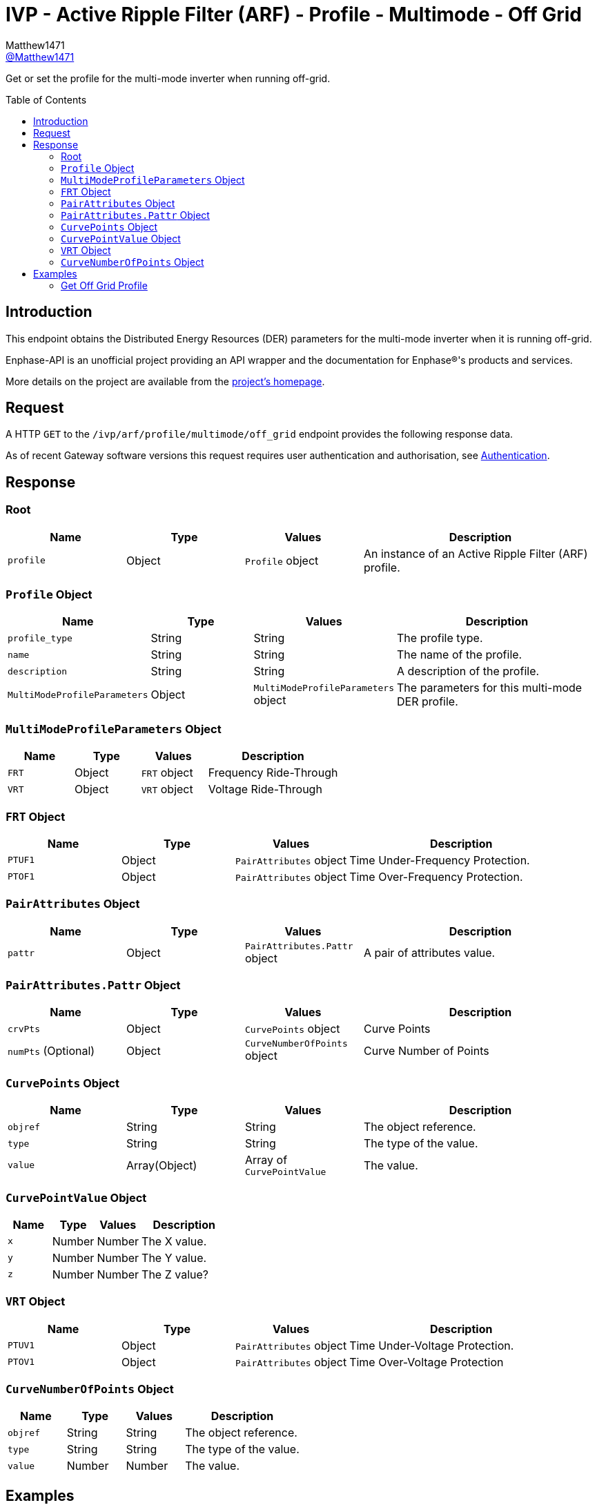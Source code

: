 = IVP - Active Ripple Filter (ARF) - Profile - Multimode - Off Grid
:toc: preamble
Matthew1471 <https://github.com/matthew1471[@Matthew1471]>;

// Document Settings:

// Set the ID Prefix and ID Separators to be consistent with GitHub so links work irrespective of rendering platform. (https://docs.asciidoctor.org/asciidoc/latest/sections/id-prefix-and-separator/)
:idprefix:
:idseparator: -

// Any code blocks will be in JSON by default.
:source-language: json

ifndef::env-github[:icons: font]

// Set the admonitions to have icons (Github Emojis) if rendered on GitHub (https://blog.mrhaki.com/2016/06/awesome-asciidoctor-using-admonition.html).
ifdef::env-github[]
:status:
:caution-caption: :fire:
:important-caption: :exclamation:
:note-caption: :paperclip:
:tip-caption: :bulb:
:warning-caption: :warning:
endif::[]

// Document Variables:
:release-version: 1.0
:url-org: https://github.com/Matthew1471
:url-repo: {url-org}/Enphase-API
:url-contributors: {url-repo}/graphs/contributors

Get or set the profile for the multi-mode inverter when running off-grid.

== Introduction

This endpoint obtains the Distributed Energy Resources (DER) parameters for the multi-mode inverter when it is running off-grid.

Enphase-API is an unofficial project providing an API wrapper and the documentation for Enphase(R)'s products and services.

More details on the project are available from the xref:../../../../../../README.adoc[project's homepage].

== Request

A HTTP `GET` to the `/ivp/arf/profile/multimode/off_grid` endpoint provides the following response data.

As of recent Gateway software versions this request requires user authentication and authorisation, see xref:../../../../Authentication.adoc[Authentication].

== Response

=== Root

[cols="1,1,1,2", options="header"]
|===
|Name
|Type
|Values
|Description

|`profile`
|Object
|`Profile` object
|An instance of an Active Ripple Filter (ARF) profile.

|===

=== `Profile` Object

[cols="1,1,1,2", options="header"]
|===
|Name
|Type
|Values
|Description

|`profile_type`
|String
|String
|The profile type.

|`name`
|String
|String
|The name of the profile.

|`description`
|String
|String
|A description of the profile.

|`MultiModeProfileParameters`
|Object
|`MultiModeProfileParameters` object
|The parameters for this multi-mode DER profile.

|===

=== `MultiModeProfileParameters` Object

[cols="1,1,1,2", options="header"]
|===
|Name
|Type
|Values
|Description

|`FRT`
|Object
|`FRT` object
|Frequency Ride-Through

|`VRT`
|Object
|`VRT` object
|Voltage Ride-Through

|===

=== `FRT` Object

[cols="1,1,1,2", options="header"]
|===
|Name
|Type
|Values
|Description

|`PTUF1`
|Object
|`PairAttributes` object
|Time Under-Frequency Protection.

|`PTOF1`
|Object
|`PairAttributes` object
|Time Over-Frequency Protection.

|===

=== `PairAttributes` Object

[cols="1,1,1,2", options="header"]
|===
|Name
|Type
|Values
|Description

|`pattr`
|Object
|`PairAttributes.Pattr` object
|A pair of attributes value.

|===

=== `PairAttributes.Pattr` Object

[cols="1,1,1,2", options="header"]
|===
|Name
|Type
|Values
|Description

|`crvPts`
|Object
|`CurvePoints` object
|Curve Points

|`numPts` (Optional)
|Object
|`CurveNumberOfPoints` object
|Curve Number of Points

|===

=== `CurvePoints` Object

[cols="1,1,1,2", options="header"]
|===
|Name
|Type
|Values
|Description

|`objref`
|String
|String
|The object reference.

|`type`
|String
|String
|The type of the value.

|`value`
|Array(Object)
|Array of `CurvePointValue`
|The value.

|===

=== `CurvePointValue` Object

[cols="1,1,1,2", options="header"]
|===
|Name
|Type
|Values
|Description

|`x`
|Number
|Number
|The X value.

|`y`
|Number
|Number
|The Y value.

|`z`
|Number
|Number
|The Z value?

|===

=== `VRT` Object

[cols="1,1,1,2", options="header"]
|===
|Name
|Type
|Values
|Description

|`PTUV1`
|Object
|`PairAttributes` object
|Time Under-Voltage Protection.

|`PTOV1`
|Object
|`PairAttributes` object
|Time Over-Voltage Protection

|===

=== `CurveNumberOfPoints` Object

[cols="1,1,1,2", options="header"]
|===
|Name
|Type
|Values
|Description

|`objref`
|String
|String
|The object reference.

|`type`
|String
|String
|The type of the value.

|`value`
|Number
|Number
|The value.

|===

== Examples

=== Get Off Grid Profile

.GET */ivp/arf/profile/multimode/off_grid* Response
[source,json,subs="+quotes"]
----
{"profile": {"profile_type": "Private profile", "name": "Multi Mode OffGrid Profile Parameters", "description": "Multi Mode Profile Parameters for OffGrid", "MultiModeProfileParameters": {"FRT": {"PTUF1": {"pattr": {"crvPts": {"objref": "FRT/PTUF1.MD.crvPts", "type": "::agf::model::PointArr", "value": [{"x": 1000, "y": 50, "z": 0}, {"x": 30000, "y": 50, "z": 0}, {"x": 30000, "y": 56.4, "z": 0}, {"x": 600000, "y": 56.4, "z": 0}, {"x": 600000, "y": 57, "z": 0}]}}}, "PTOF1": {"pattr": {"crvPts": {"objref": "FRT/PTOF1.MD.crvPts", "type": "::agf::model::PointArr", "value": [{"x": 5000, "y": 65, "z": 0}, {"x": 30000, "y": 65, "z": 0}, {"x": 30000, "y": 63.4, "z": 0}, {"x": 600000, "y": 63.4, "z": 0}, {"x": 600000, "y": 63, "z": 0}]}}}}, "VRT": {"PTUV1": {"pattr": {"crvPts": {"objref": "VRT/PTUV1.MD.crvPts", "type": "::agf::model::PointArr", "value": [{"x": 100, "y": 50, "z": 0}, {"x": 500, "y": 50, "z": 0}, {"x": 500, "y": 60, "z": 0}, {"x": 1000, "y": 60, "z": 0}, {"x": 1000, "y": 70, "z": 0}, {"x": 20500, "y": 70, "z": 0}, {"x": 20500, "y": 88, "z": 0}]}, "numPts": {"objref": "VRT/PTUV1.MD.numPts", "type": "::agf::model::BtInt16u", "value": 7}}}, "PTOV1": {"pattr": {"crvPts": {"objref": "VRT/PTOV1.MD.crvPts", "type": "::agf::model::PointArr", "value": [{"x": 50, "y": 120, "z": 0}, {"x": 1000, "y": 120, "z": 0}, {"x": 1000, "y": 110, "z": 0}]}, "numPts": {"objref": "VRT/PTOV1.MD.numPts", "type": "::agf::model::BtInt16u", "value": 3}}}}}}}
----